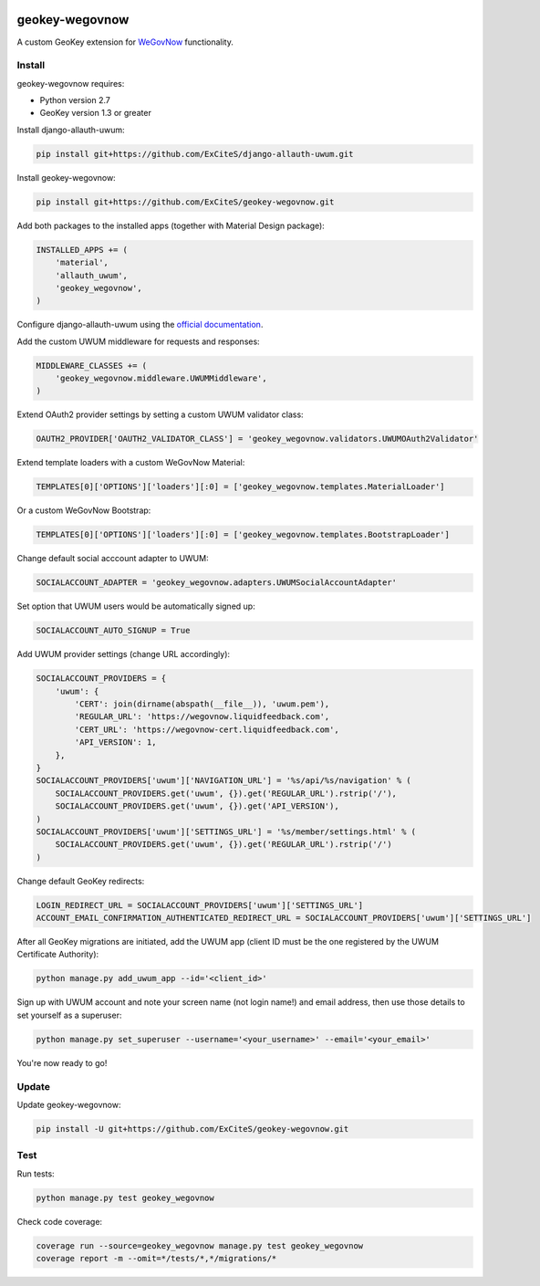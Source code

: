 .. image:: https://img.shields.io/travis/ExCiteS/geokey-wegovnow/master.svg
    :alt: Travis CI Build Status
    :target: https://travis-ci.org/ExCiteS/geokey-wegovnow

.. image:: https://img.shields.io/coveralls/ExCiteS/geokey-wegovnow/master.svg
    :alt: Coveralls Test Coverage
    :target: https://coveralls.io/r/ExCiteS/geokey-wegovnow

geokey-wegovnow
================

A custom GeoKey extension for `WeGovNow <http://wegovnow.eu/>`_ functionality.

Install
-------

geokey-wegovnow requires:

- Python version 2.7
- GeoKey version 1.3 or greater

Install django-allauth-uwum:

.. code-block:: console

    pip install git+https://github.com/ExCiteS/django-allauth-uwum.git

Install geokey-wegovnow:

.. code-block:: console

    pip install git+https://github.com/ExCiteS/geokey-wegovnow.git

Add both packages to the installed apps (together with Material Design package):

.. code-block:: python

    INSTALLED_APPS += (
        'material',
        'allauth_uwum',
        'geokey_wegovnow',
    )

Configure django-allauth-uwum using the `official documentation <https://github.com/ExCiteS/django-allauth-uwum>`_.

Add the custom UWUM middleware for requests and responses:

.. code-block:: python

    MIDDLEWARE_CLASSES += (
        'geokey_wegovnow.middleware.UWUMMiddleware',
    )

Extend OAuth2 provider settings by setting a custom UWUM validator class:

.. code-block:: python

    OAUTH2_PROVIDER['OAUTH2_VALIDATOR_CLASS'] = 'geokey_wegovnow.validators.UWUMOAuth2Validator'

Extend template loaders with a custom WeGovNow Material:

.. code-block:: python

    TEMPLATES[0]['OPTIONS']['loaders'][:0] = ['geokey_wegovnow.templates.MaterialLoader']

Or a custom WeGovNow Bootstrap:

.. code-block:: python

    TEMPLATES[0]['OPTIONS']['loaders'][:0] = ['geokey_wegovnow.templates.BootstrapLoader']

Change default social acccount adapter to UWUM:

.. code-block:: python

    SOCIALACCOUNT_ADAPTER = 'geokey_wegovnow.adapters.UWUMSocialAccountAdapter'

Set option that UWUM users would be automatically signed up:

.. code-block:: python

    SOCIALACCOUNT_AUTO_SIGNUP = True

Add UWUM provider settings (change URL accordingly):

.. code-block:: python

    SOCIALACCOUNT_PROVIDERS = {
        'uwum': {
            'CERT': join(dirname(abspath(__file__)), 'uwum.pem'),
            'REGULAR_URL': 'https://wegovnow.liquidfeedback.com',
            'CERT_URL': 'https://wegovnow-cert.liquidfeedback.com',
            'API_VERSION': 1,
        },
    }
    SOCIALACCOUNT_PROVIDERS['uwum']['NAVIGATION_URL'] = '%s/api/%s/navigation' % (
        SOCIALACCOUNT_PROVIDERS.get('uwum', {}).get('REGULAR_URL').rstrip('/'),
        SOCIALACCOUNT_PROVIDERS.get('uwum', {}).get('API_VERSION'),
    )
    SOCIALACCOUNT_PROVIDERS['uwum']['SETTINGS_URL'] = '%s/member/settings.html' % (
        SOCIALACCOUNT_PROVIDERS.get('uwum', {}).get('REGULAR_URL').rstrip('/')
    )

Change default GeoKey redirects:

.. code-block:: python

    LOGIN_REDIRECT_URL = SOCIALACCOUNT_PROVIDERS['uwum']['SETTINGS_URL']
    ACCOUNT_EMAIL_CONFIRMATION_AUTHENTICATED_REDIRECT_URL = SOCIALACCOUNT_PROVIDERS['uwum']['SETTINGS_URL']

After all GeoKey migrations are initiated, add the UWUM app (client ID must be the one registered by the UWUM Certificate Authority):

.. code-block:: console

    python manage.py add_uwum_app --id='<client_id>'

Sign up with UWUM account and note your screen name (not login name!) and email address, then use those details to set yourself as a superuser:

.. code-block:: console

    python manage.py set_superuser --username='<your_username>' --email='<your_email>'

You're now ready to go!

Update
------

Update geokey-wegovnow:

.. code-block:: console

    pip install -U git+https://github.com/ExCiteS/geokey-wegovnow.git

Test
----

Run tests:

.. code-block:: console

    python manage.py test geokey_wegovnow

Check code coverage:

.. code-block:: console

    coverage run --source=geokey_wegovnow manage.py test geokey_wegovnow
    coverage report -m --omit=*/tests/*,*/migrations/*
